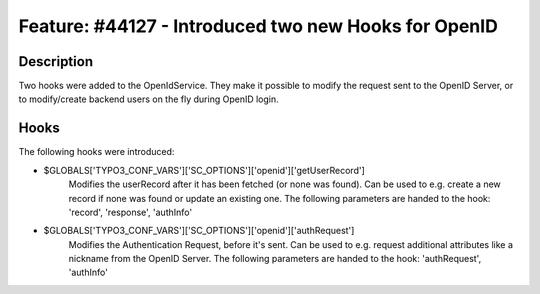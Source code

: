 =====================================================
Feature: #44127 - Introduced two new Hooks for OpenID
=====================================================

Description
===========

Two hooks were added to the OpenIdService. They make it possible to modify the request sent to the OpenID Server,
or to modify/create backend users on the fly during OpenID login.


Hooks
=====

The following hooks were introduced:

- $GLOBALS['TYPO3_CONF_VARS']['SC_OPTIONS']['openid']['getUserRecord']
	Modifies the userRecord after it has been fetched (or none was found).
	Can be used to e.g. create a new record if none was found or update an existing one.
	The following parameters are handed to the hook: 'record', 'response', 'authInfo'

- $GLOBALS['TYPO3_CONF_VARS']['SC_OPTIONS']['openid']['authRequest']
	Modifies the Authentication Request, before it's sent.
	Can be used to e.g. request additional attributes like a nickname from the OpenID Server.
	The following parameters are handed to the hook: 'authRequest', 'authInfo'

